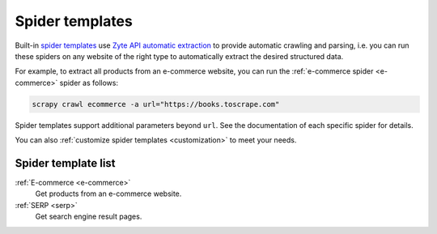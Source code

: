 .. _spider-templates:

================
Spider templates
================

Built-in `spider templates`_ use `Zyte API automatic extraction`_ to provide
automatic crawling and parsing, i.e. you can run these spiders on any website
of the right type to automatically extract the desired structured data.

.. _spider templates: https://docs.zyte.com/scrapy-cloud/usage/spiders.html#spider-templates-and-virtual-spiders
.. _Zyte API automatic extraction: https://docs.zyte.com/zyte-api/usage/extract.html

For example, to extract all products from an e-commerce website, you can run
the :ref:`e-commerce spider <e-commerce>` spider as follows:

.. code-block:: shell

    scrapy crawl ecommerce -a url="https://books.toscrape.com"

Spider templates support additional parameters beyond ``url``. See the
documentation of each specific spider for details.

You can also :ref:`customize spider templates <customization>` to meet your
needs.

Spider template list
====================

:ref:`E-commerce <e-commerce>`
    Get products from an e-commerce website.

:ref:`SERP <serp>`
    Get search engine result pages.
